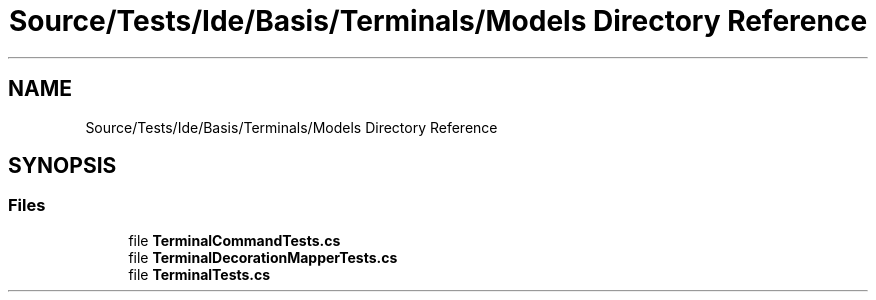 .TH "Source/Tests/Ide/Basis/Terminals/Models Directory Reference" 3 "Version 1.0.0" "Luthetus.Ide" \" -*- nroff -*-
.ad l
.nh
.SH NAME
Source/Tests/Ide/Basis/Terminals/Models Directory Reference
.SH SYNOPSIS
.br
.PP
.SS "Files"

.in +1c
.ti -1c
.RI "file \fBTerminalCommandTests\&.cs\fP"
.br
.ti -1c
.RI "file \fBTerminalDecorationMapperTests\&.cs\fP"
.br
.ti -1c
.RI "file \fBTerminalTests\&.cs\fP"
.br
.in -1c
